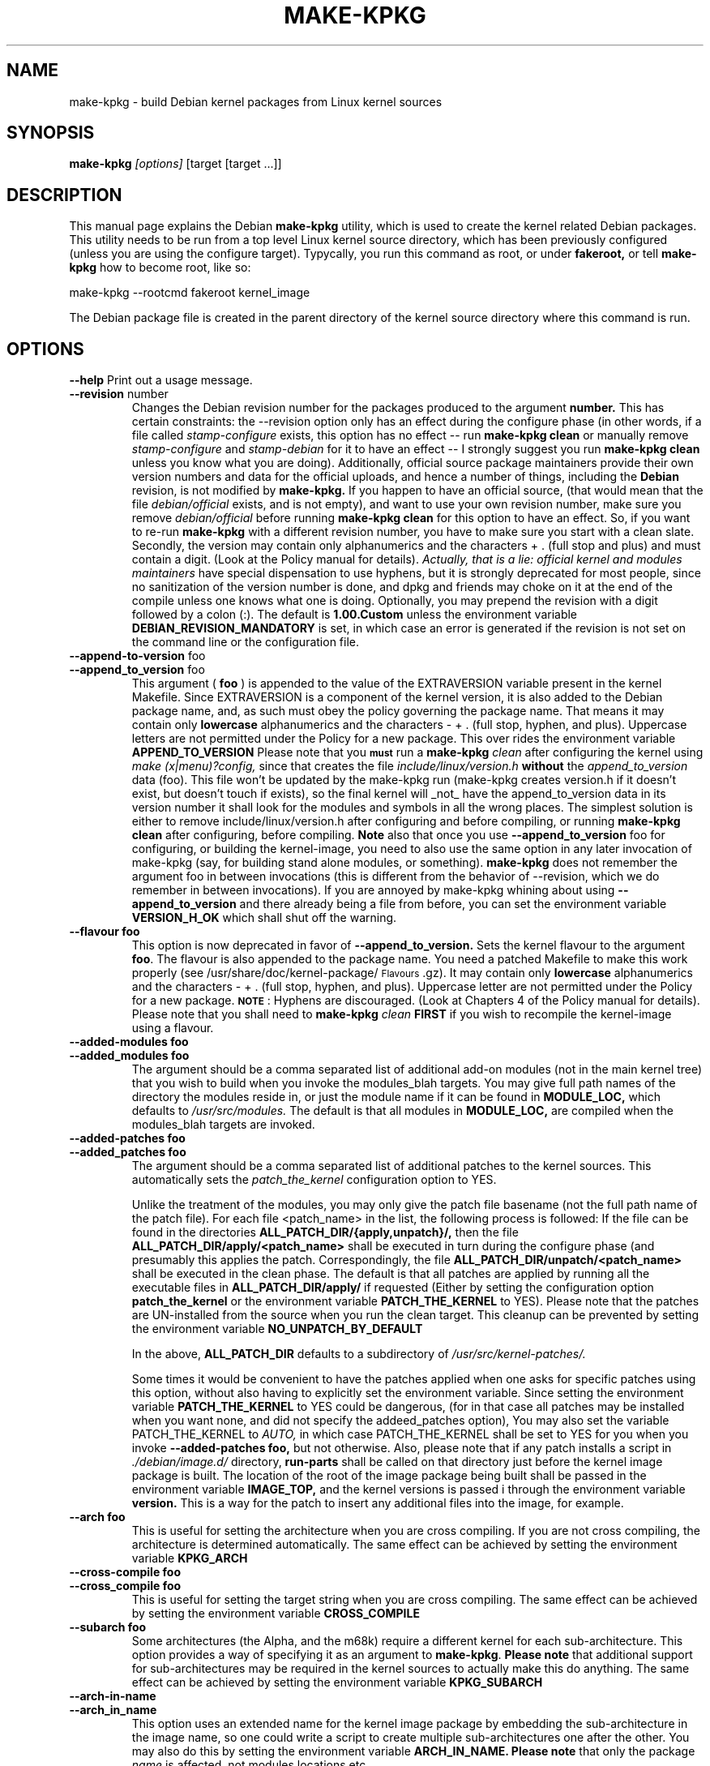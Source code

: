 .\" Hey, Emacs! This is an -*- nroff -*- source file.
.\" Copyright (c) 1997 Manoj Srivastava <srivasta@debian.org>
.\"
.\" This is free documentation; you can redistribute it and/or
.\" modify it under the terms of the GNU General Public License as
.\" published by the Free Software Foundation; either version 2 of
.\" the License, or (at your option) any later version.
.\"
.\" The GNU General Public License's references to "object code"
.\" and "executables" are to be interpreted as the output of any
.\" document formatting or typesetting system, including
.\" intermediate and printed output.
.\"
.\" This manual is distributed in the hope that it will be useful,
.\" but WITHOUT ANY WARRANTY; without even the implied warranty of
.\" MERCHANTABILITY or FITNESS FOR A PARTICULAR PURPOSE.  See the
.\" GNU General Public License for more details.
.\"
.\" You should have received a copy of the GNU General Public
.\" License along with this manual; if not, write to the Free
.\" Software Foundation, Inc., 675 Mass Ave, Cambridge, MA 02139,
.\" USA.
.\"
.\"
.\"    $Id: make-kpkg.8,v 1.71 2003/02/10 06:10:52 srivasta Exp $
.\"
.TH MAKE\-KPKG 1 "Nov 14 2002" "Debian" "Debian GNU/Linux manual"
.SH NAME
make\-kpkg \- build Debian kernel packages from Linux kernel sources
.SH SYNOPSIS
.B make\-kpkg
.I [options]
\&[target [target ...]]
.SH DESCRIPTION
This manual page explains the Debian
.B "make\-kpkg"
utility, which is used to create the kernel related 
Debian 
packages. This utility needs to be run from a top level 
Linux
kernel source directory,
which has been previously configured (unless you are using the
configure target). Typycally, you run this command as root, or under
.B fakeroot,
or tell 
.B make\-kpkg
how to become root, like so:
.sp 1
.ti +5
make\-kpkg --rootcmd fakeroot kernel_image
.sp 1
The Debian package file is created in the parent directory of the
kernel source directory where this command is run.
.SH OPTIONS
.B \-\-help
Print out a usage message.
.TP
.BR \-\-revision " number"
Changes the Debian revision number for the packages produced to the argument
.BR number.
This has certain constraints: the --revision option only has an effect
during the configure phase (in other words, if a file called
.I stamp\-configure
exists, this option has no effect \-\- run 
.B make\-kpkg clean 
or manually remove
.I stamp\-configure 
and 
.I stamp-debian
for it to have an effect -- I strongly suggest you run
.B make\-kpkg clean 
unless you know what you are doing). 
Additionally, official source package maintainers provide their own
version numbers and data for the official uploads, and hence a number
of things, including the
.B Debian
revision, is not modified by
.B make-kpkg.
If you happen to have an official source, (that would mean that the
file 
.I debian/official
exists, and is not empty), and want to use your own revision number,
make sure you remove
.I debian/official
before running  
.B make\-kpkg clean 
for this option to have an effect.
So, if you want to re\-run 
.B make\-kpkg 
with a different revision number, you have to make sure you start with
a clean slate.  Secondly, the version may contain only 
alphanumerics and the characters + . (full stop and plus)
and must contain a digit. (Look at the Policy manual for
details). 
.I Actually, that is a lie: official kernel and modules maintainers
have special dispensation to use hyphens, but it is strongly
deprecated for most people, since no sanitization of the version
number is done, and dpkg and friends may choke on it at the end of the
compile unless one knows what one is doing. 
Optionally, you may prepend the revision with a digit followed by a
colon (:). The default is
.B 1.00.Custom
unless the environment variable
.B DEBIAN_REVISION_MANDATORY
is set, in which case an error is generated if the revision is not set
on the command line or the configuration file.
.TP
.BR \-\-append-to-version " foo"
.TP
.BR \-\-append_to_version " foo"
This argument (
.B foo
) is appended to the value of the  EXTRAVERSION variable present in
the kernel Makefile. Since EXTRAVERSION is a component of the kernel
version, it is also added to the Debian package name, and, as such
must obey the policy governing the package name. That means it may
contain only 
.B  lowercase
alphanumerics and the characters - + . (full stop, hyphen, and
plus). Uppercase letters are not permitted under the Policy for a new
package.  This over rides the environment variable
.B APPEND_TO_VERSION
Please  note  that you \fB\s-1must\s0\fR run a 
.B make-kpkg 
.I clean
after configuring the kernel using 
.I make (x|menu)?config, 
since that creates the file
.I include/linux/version.h
.B without 
the 
.I append_to_version
data (foo). This file won't be updated by the make-kpkg run (make-kpkg
creates version.h if it doesn't exist, but doesn't touch if exists),
so the final kernel will _not_ have the append_to_version data in its
version number it shall look for the modules and symbols in all the
wrong places. The simplest solution is either to remove
include/linux/version.h after configuring and before compiling, or
running 
.B make-kpkg clean
after configuring, before compiling.
.B Note
also that once you use 
.BR \-\-append_to_version " foo"
for configuring, or building the kernel-image, you need to also use
the same option in any later invocation of make-kpkg (say, for
building stand alone modules, or something).  
.B make\-kpkg
does not remember the argument foo in between invocations (this is
different from the behavior of --revision, which we do remember in
between invocations). If you are annoyed by make-kpkg whining about
using 
.BR \-\-append_to_version 
and there already being a 
.T version.h
file from before, you can set the environment variable
.B VERSION_H_OK
which shall shut off the warning.
.TP
.BR \-\-flavour\ foo
This option is now deprecated in favor of 
.BR \-\-append_to_version.
Sets the kernel flavour to the argument \fBfoo\fR. The flavour is
also appended to the package name. You need a patched Makefile to make
this work properly (see /usr/share/doc/kernel-package/\s-1Flavours\s0.gz).
It may contain only 
.B lowercase
alphanumerics and the characters \- + . (full stop, hyphen, and
plus). Uppercase letter are not permitted under the Policy for a new
package. \fB\s-1NOTE\s0\fR: Hyphens are discouraged.  (Look at
Chapters 4 of the Policy manual for details). Please note that you
shall need to
.B make-kpkg 
.I clean
.B FIRST
if you wish to recompile the kernel-image using a flavour.
.TP
.BR \-\-added-modules\ foo
.TP
.BR \-\-added_modules\ foo
The argument should be a comma separated list of additional
add-on modules (not in the main kernel tree) that you wish to
build when you invoke the modules_blah targets. You may give full path
names of the directory the modules 
reside in, or just the module name if it can be found in 
.B MODULE_LOC,
which defaults to 
.I /usr/src/modules.
The default is that all modules in
.B MODULE_LOC,
are compiled when the modules_blah targets are invoked.
.TP
.BR \-\-added-patches\ foo
.TP
.BR \-\-added_patches\ foo
The argument should be a comma separated list of additional
patches to the kernel sources. This automatically sets the 
.I patch_the_kernel
configuration option to YES. 
.IP
Unlike the treatment of the modules, you may only give the patch file
basename (not the full path name of the patch file).  For each file
<patch_name> in the list, the following process is followed: If
the file can be found in the directories
.B ALL_PATCH_DIR/{apply,unpatch}/,
then the file
.B ALL_PATCH_DIR/apply/<patch_name>
shall be executed in turn during the configure phase (and presumably
this applies the patch. Correspondingly, the file
.B ALL_PATCH_DIR/unpatch/<patch_name> 
shall be executed in the clean phase.  
The default is that all patches are applied by running all the
executable files in 
.B ALL_PATCH_DIR/apply/
if requested (Either by setting the configuration option
.B patch_the_kernel
or the environment variable 
.B PATCH_THE_KERNEL
to YES).  Please note that the patches are UN-installed from the source
when you run the clean target.  This cleanup can be prevented by
setting the environment variable 
.B NO_UNPATCH_BY_DEFAULT
.IP
In the above, 
.B ALL_PATCH_DIR
defaults to a subdirectory of
.I /usr/src/kernel-patches/.
.IP
Some times it would be convenient to have the patches applied when
one asks for specific patches using this option, without also having
to explicitly set the environment variable. Since setting the
environment variable 
.B PATCH_THE_KERNEL
to YES could be dangerous, (for in that case all patches may be
installed when you want none, and did not specify the addeed_patches
option), You may also set the variable PATCH_THE_KERNEL to
.I AUTO,
in which case PATCH_THE_KERNEL shall be set to YES for you when you 
invoke 
.BR \-\-added-patches\ foo, 
but not otherwise.  
Also, please note that if any patch installs a script in 
.I ./debian/image.d/
directory, 
.B run-parts 
shall be called on that directory just before the kernel image package is
built. The location of the root of the image package being built shall
be passed in the environment variable 
.B IMAGE_TOP,
and the kernel versions is passed i through the environment variable
.B version.
This is a way for the patch to insert any additional files into
the image, for example.
.TP
.BR \-\-arch\ foo
This is useful for setting the architecture when you are cross
compiling. If you are not cross compiling, the architecture is
determined automatically. The same effect can be achieved by setting
the environment variable
.B KPKG_ARCH
.TP
.BR \-\-cross-compile\ foo
.TP
.BR \-\-cross_compile\ foo
This is useful for setting the target string when you are cross
compiling. The same effect can be achieved by setting the environment variable
.B CROSS_COMPILE
.TP
.BR \-\-subarch\ foo
Some architectures (the Alpha, and the m68k) require a different
kernel for each sub-architecture. This option provides a way of
specifying it as an argument to \fBmake-kpkg\fR. \fBPlease note\fR
that additional support for sub-architectures may be required in the
kernel sources to actually make this do anything. The same effect can
be achieved by setting the environment variable 
.B KPKG_SUBARCH
.TP
.BR \-\-arch-in-name
.TP
.BR \-\-arch_in_name
This option uses an extended name for the kernel image package by
embedding the sub-architecture in the image name, so one could write a
script to create multiple sub-architectures one after the other. You
may also do this by setting the environment variable
.B ARCH_IN_NAME. 
\fBPlease note\fR that only the package
.I name
is affected, not modules locations etc.
.TP
.BR \-\-pgpsign " name"
Set the string used to sign the 
.B changes 
file for any external modules in 
.IR /usr/src/modules/
using PGP. This option will override the builtin default and the site
wide customizations stored in the file
.IR /etc/kernel-pkg.conf
or
.IR ~/.kernel-pkg.conf.
.TP
.BR \-\-config " target"
Change the type of configure done from the default \f(CWoldconfig\fR.
\fItarget\fR must be one of \f(CWoldconfig\fR, \f(CWconfig\fR, \f(CWmenuconfig\fR,
\f(CWxconfig\fR; or \f(CWold\fR, \f(CWmenu\fR, or \f(CWx\fR.
.Sp
This option is particularly useful when using \s-1PATCH_THE_KERNEL\s0 if some
of the patches change what configuration options are available.
.TP
.B \-\-targets
Prints out a list of known targets. See the Section
.B Targets 
below.
.TP
.B \-\-noexec
Pass a 
.B \-n
option to the 
.I make
process so that commands are merely printed to the screen but not actually
executed. This is very useful for debugging.
.TP 
.B \-\-initrd
If 
.B make\-kpkg 
is generating a 
.I kernel-image 
package, perform any actions
necessary for a kernel loaded using 
.B initrd.  
.B NOTE:
this requires a non-standard cramfs initrd patch to the kernel
sources, (unless the mkintrd configuration has been modified not to
use cramfs) or may result in a unbootable kernel. The patch is
generally present in the kernel sources shipped by Debian, but is not
present in pristine kernel sources.  This option may include extra
dependencies, and modifications to maintainer scripts.  It has no
effect when
.B make\-kpkg is not making a 
.I kernel-image 
package. The same effect can be achieved by setting the environment
variable
.B INITRD
to any non empty value.
To avoid a warning at install time, please read kernel-img.conf(5),
and add a 
.I warn_initrd 
directive in that file.
.TP
.B \-\-zimage
Makes a zImage kernel rather than a bzImage kernel (the default).
Useful for people having problems with bzImage kernels. 
.TP
.B \-\-bzimage
Makes a bzImage kernel. Useful for people who want a bzImage kernel on
sites where the default is zImage kernels. 
.TP
.B \-\-rootcmd foo
The command that provides a means of gaining super user access (for
example, `sudo' or `fakeroot') as needed by dpkg-buildpackage's -r
option. 
.TP
.B \-\-us
This option is passed to dpkg-buildpackage, and directs that package
not to sign the source. This is only relevant for the buildpackage
target.  
.TP
.B \-\-uc
This option is passed to dpkg-buildpackage, and directs that package
not to sign the changelog. This is only relevant for the buildpackage
target.  
.PP
The options maybe shortened to the smallest unique string, and may
be entered with either a \- or a \-\- prefix, and you may use a space
or an = symbol between an option string and a value. You may also use
the form option=value; for details these and other variant forms
supported, please read man Getopt::Long (3perl).
.SH TARGETS
.TP
.B clean
Cleans the kernel source directory of all files created by target
.B build,
and runs a make distclean. (Please look at a Linux kernel Makefile for
details).  Please note that although we take care of the list of
current kernel configuration contained in the file
.I .config,
the file 
.I include/linux/autoconf.h
is not preserved.
.TP
.B buildpackage
This target runs the targets 
.B clean, 
and
.B binary,
and produces the complete package using 
.B dpkg-buildpackage
.TP
.B binary
This target produces all four Debian kernel packages by running the
targets
.B kernel_source, kernel_headers, kernel_doc
and
.B kernel_image.
.TP
.B kernel_source
This target produces a debianised package of the Linux kernel sources.
if the environment variable 
.B SOURCE_CLEAN_HOOK
points to an executable, then that executable shall be run from the
temporary (top) directory of the kernel sources just before packaging it,
.I ./debian/tmp-source/usr/src/kernel-source-X.X.XX,
so people may take any action they see fit (remove arch trees, prune
version control directories, 
.I find . \-type d \-name CVS \-prune \-exec rm \-rf {} \\;
etc). This has no effect on anything
other than the kernel sources that are being packaged -- if the script
operates on the current directory and its children, the original
source tree should remain intact. The environment variables
.B HEADER_CLEAN_HOOK
and
.B DOC_CLEAN_HOOK
are similiar. The should point tp executables, then that executable
shall be run from the temporary (top) directory of the kernel headers
and coumentation just before packaging respectively, so people may
take any action they see fit. This also has no effect on anything
other than the sources that are being packaged.
.TP
.B kernel_headers
This target produces a Debian package containing the header files
included in the Linux kernel.
.TP
.B kernel_doc
This target produces a Debian package containing the documentation
included in the Linux kernel.
.TP
.B kernel_image
This target produces a Debian package of the Linux kernel source
image, and any modules configured in the kernel configuration file
.I .config.
If there is no 
.I .config
file in the kernel source directory, a default configuration is
provided similar to the one used to create the
.B Debian
boot\-floppies.  
.IP
If the file 
.I ./debian/post-install
exists, and is an executable, it is run just before the kernel image
package is created.  Also, please note that if there are any scripts in 
.I ./debian/image.d/
directory, 
.B run-parts 
shall be called on that directory just before the kernel image package is
built. The location of the root of the image package being built shall
be passed in the environment variable 
.B IMAGE_TOP,
and the kernel versions is passed i through the environment variable
.B version.
for all these scripts.
.IP
On initial installation, the image package updates symbolic links in
the symbolic link destination directory (the root directory by
default) to point to the new kernel image in the image directory,
which is nominally
.I /boot.
If the symbolic link already points to the current kernel image, no
action is taken.  If a prior symbolic link exists, it is rotated out
with a suffix.old, and a new symbolic link, properly updated is
installed in its place (the variable minimal_swap in 
.I /etc/kernel-img.conf
further modifies this behaviour). No action is taken on upgrades.
.IP
On installation, it also offers to run the Linux loader,
.I LILO
(or alternates like 
.I loadlin, SILO, QUIK, VMELILO, ZIPL, yaboot, PALO 
or 
.I GRUB
), creating a configuration file for supported boot loaders
if needed. At that time it also offers to put the new kernel on a
floppy, formatting the floppy if needed.  On deletion, the package
checks the version of the kernel running, and refuses to delete a
running kernel.  
.I grub
rates a special mention here, since grub may not need to be rerun
after installing a kernel image, though an automated change to the
menu list would be nice on install and removal of kernel image
packages. 
.IP
Please see the documentation about hooks in
.B kernel-img.conf(5).
These hooks are variables that can be pointed to scripts that add or
remove  a line from the grub menu list at kernel image install and
remove times. A sample script to add lines to a grub menu file is
included in the directory 
.TT /usr/share/doc/kernel-package/.
.TP
.B build
This target, used by target
.B kernel_image
above, compiles the 
Linux
kernel image.
.TP
.B modules
This target allows you to build all add-on modules and packages that are
very dependent on the precise kernel version they are compiled for at the
same time you build your kernel image.  This target expects to find the 
modules or packages under /usr/src/modules, and, for all such directories,
changes to /usr/src/modules/x, and runs the 
.B kdist
rule in the local 
.I debian.rules
file. This target should create the 
.B Debian
module package(s), and may also produce a compressed tar file, and a
compressed diff file, with
.I md5sums
recorded in a changes file using
.B dpkg-genchanges.
The file is signed by the same identity that would be used to sign the
kernel packages. This option is used by maintainers uploading the
package to the Debian archives. 
.TP
.B modules_config
This target allows you to configure all packages under
.B /usr/src/modules.
This is useful if you need to manually modify some aspects of the
configuration, or if you want to manually compile the add on modules. 
.TP
.B modules_image
This target allows you to build all packages under
.B /usr/src/modules,
but does not create the source or diff files, and does not create and sign
a changes file. This is the only modules related option you need if
you just want to compile the add on modules image files for
installation on one or more machines. Generally called in conjunction
with 
.B kernel_image,
especially if also using the option
.B append_to_version
(prevents spurious warnings).
.TP
.B modules_clean
This target allows you to clean all packages under
.B /usr/src/modules,
and this should be all that is needed to undo the effect of any of the
other modules_ targets.
.TP
.B configure
This target runs configure (actually,
.B config_target,
set by 
.B --config 
which defaults to 
.I oldconfig
) early, so you may edit files generated by
.B make config
in the kernel source directory and not have them stomped by 
.B make\-kpkg 
later.
.TP
.B debian
This target creates the 
.I ./debian
directory, and optionally patches the source. This is called by the 
.B configure 
target. You may use this target to have the sources patched, and then
manually run the configuration step.
.TP
.B libc\-kheaders
This is a special target for the libc-dev maintainer, who can use it
to create the headers package that libc needs. Please note that it is
dangerous to create a libc-kheaders package that is different from the
headers libc was compiled with; it is
.B known
to subtly break systems. Please look at 
.I /usr/share/kernel-package/README.headers
for details.  Creating and installing a self created libc-kheaders
package may break your system unless you know what you are doing. You
have been warned.
.SH "ENVIRONMENT VARIABLES"
The following variables (documented above) affect 
.B make-kpkg:
.I DEBIAN_REVISION_MANDATORY
.I APPEND_TO_VERSION
.I VERSION_H_OK
.I PATCH_THE_KERNEL
.I NO_UNPATCH_BY_DEFAULT
.I KPKG_ARCH
.I CROSS_COMPILE
.I KPKG_SUBARCH
.I ARCH_IN_NAME
.I INITRD
.I SOURCE_CLEAN_HOOK
.SH FILES
Apart from the runtime options, the 
.I debian.rules
file run by
.B make\-kpkg
also looks for a per user configuration file
.I ~/.kernel-pkg.conf.
Failing that, it looks for site\-wide defaults in the file 
.I /etc/kernel-pkg.conf.
The default configuration allows there to be a site wide override for
the full name and email address of the person responsible for maintaining 
the kernel packages on the site, but the 
.I /etc/kernel-pkg.conf
(or
.I ~/.kernel-pkg.conf.
) file is actually a Makefile snippet, and any legal make directives
may be included in there.  
.B Note:
Caution is urged with this file, since you can totally change the way that the 
make is run by suitably editing this file. Please look at
.I /usr/share/doc/kernel-package/Problems.gz
for a list of known problems while compiling kernel images. Extensive
tutorial like documentation is also available in
.I /usr/share/doc/kernel-package/README.gz
and it is recommended that one read that before using this utility.
.SH "SEE ALSO"
.BR kernel-pkg.conf (5),
.BR kernel-img.conf (5),
.BR Getopt::Long (3perl),
.BR dpkg-deb (1),
.BR dpkg-source (1),
.BR make (1),
.BR The\ Programmers\ manual, 
.BR The\ GNU\ Make\ manual,
and the extensive documentation in the directory 
.B /usr/share/doc/kernel-package
.SH AUTHOR
This manual page was written by Manoj Srivastava <srivasta@debian.org>,
for the Debian GNU/Linux system.
